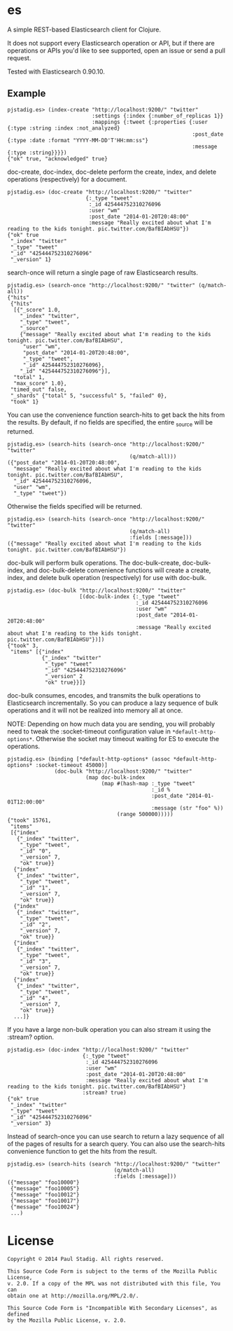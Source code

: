 #+STARTUP: hidestars showall
* es
  A simple REST-based Elasticsearch client for Clojure.

  It does not support every Elasticsearch operation or API, but if there are
  operations or APIs you'd like to see supported, open an issue or send a pull
  request.

  Tested with Elasticsearch 0.90.10.
** Example
   : pjstadig.es> (index-create "http://localhost:9200/" "twitter"
   :                            :settings {:index {:number_of_replicas 1}}
   :                            :mappings {:tweet {:properties {:user {:type :string :index :not_analyzed}
   :                                                            :post_date {:type :date :format "YYYY-MM-DD'T'HH:mm:ss"}
   :                                                            :message {:type :string}}}})
   : {"ok" true, "acknowledged" true}

   doc-create, doc-index, doc-delete perform the create, index, and delete
   operations (respectively) for a document.

   : pjstadig.es> (doc-create "http://localhost:9200/" "twitter"
   :                          {:_type "tweet"
   :                           :_id 425444752310276096
   :                           :user "wm"
   :                           :post_date "2014-01-20T20:48:00"
   :                           :message "Really excited about what I'm reading to the kids tonight. pic.twitter.com/BafBIAbHSU"})
   : {"ok" true
   :  "_index" "twitter"
   :  "_type" "tweet"
   :  "_id" "425444752310276096"
   :  "_version" 1}

   search-once will return a single page of raw Elasticsearch results.

   : pjstadig.es> (search-once "http://localhost:9200/" "twitter" (q/match-all))
   : {"hits"
   :  {"hits"
   :   [{"_score" 1.0,
   :     "_index" "twitter",
   :     "_type" "tweet",
   :     "_source"
   :     {"message" "Really excited about what I'm reading to the kids tonight. pic.twitter.com/BafBIAbHSU",
   :      "user" "wm",
   :      "post_date" "2014-01-20T20:48:00",
   :      "_type" "tweet",
   :      "_id" 425444752310276096},
   :     "_id" "425444752310276096"}],
   :   "total" 1,
   :   "max_score" 1.0},
   :  "timed_out" false,
   :  "_shards" {"total" 5, "successful" 5, "failed" 0},
   :  "took" 1}

   You can use the convenience function search-hits to get back the hits from
   the results.  By default, if no fields are specified, the entire _source will
   be returned.

   : pjstadig.es> (search-hits (search-once "http://localhost:9200/" "twitter"
   :                                        (q/match-all)))
   : ({"post_date" "2014-01-20T20:48:00",
   :   "message" "Really excited about what I'm reading to the kids tonight. pic.twitter.com/BafBIAbHSU",
   :   "_id" 425444752310276096,
   :   "user" "wm",
   :   "_type" "tweet"})

   Otherwise the fields specified will be returned.

   : pjstadig.es> (search-hits (search-once "http://localhost:9200/" "twitter"
   :                                        (q/match-all)
   :                                        :fields [:message]))
   : ({"message" "Really excited about what I'm reading to the kids tonight. pic.twitter.com/BafBIAbHSU"})

   doc-bulk will perform bulk operations.  The doc-bulk-create, doc-bulk-index,
   and doc-bulk-delete convenience functions will create a create, index, and
   delete bulk operation (respectively) for use with doc-bulk.

   : pjstadig.es> (doc-bulk "http://localhost:9200/" "twitter"
   :                        [(doc-bulk-index {:_type "tweet"
   :                                          :_id 425444752310276096
   :                                          :user "wm"
   :                                          :post_date "2014-01-20T20:48:00"
   :                                          :message "Really excited about what I'm reading to the kids tonight. pic.twitter.com/BafBIAbHSU"})])
   : {"took" 3,
   :  "items" [{"index"
   :            {"_index" "twitter"
   :             "_type" "tweet"
   :             "_id" "425444752310276096"
   :             "_version" 2
   :             "ok" true}}]}

   doc-bulk consumes, encodes, and transmits the bulk operations to
   Elasticsearch incrementally.  So you can produce a lazy sequence of bulk
   operations and it will not be realized into memory all at once.

   NOTE: Depending on how much data you are sending, you will probably need to
   tweak the :socket-timeout configuration value in ~*default-http-options*~.
   Otherwise the socket may timeout waiting for ES to execute the operations.

   : pjstadig.es> (binding [*default-http-options* (assoc *default-http-options* :socket-timeout 45000)] 
   :                (doc-bulk "http://localhost:9200/" "twitter"
   :                          (map doc-bulk-index
   :                               (map #(hash-map :_type "tweet"
   :                                               :_id %
   :                                               :post_date "2014-01-01T12:00:00"
   :                                               :message (str "foo" %))
   :                                    (range 500000)))))
   : {"took" 15761,
   :  "items"
   :  [{"index"
   :    {"_index" "twitter",
   :     "_type" "tweet",
   :     "_id" "0",
   :     "_version" 7,
   :     "ok" true}}
   :   {"index"
   :    {"_index" "twitter",
   :     "_type" "tweet",
   :     "_id" "1",
   :     "_version" 7,
   :     "ok" true}}
   :   {"index"
   :    {"_index" "twitter",
   :     "_type" "tweet",
   :     "_id" "2",
   :     "_version" 7,
   :     "ok" true}}
   :   {"index"
   :    {"_index" "twitter",
   :     "_type" "tweet",
   :     "_id" "3",
   :     "_version" 7,
   :     "ok" true}}
   :   {"index"
   :    {"_index" "twitter",
   :     "_type" "tweet",
   :     "_id" "4",
   :     "_version" 7,
   :     "ok" true}}
   :   ...]}

   If you have a large non-bulk operation you can also stream it using
   the :stream? option.

   : pjstadig.es> (doc-index "http://localhost:9200/" "twitter"
   :                         {:_type "tweet"
   :                          :_id 425444752310276096
   :                          :user "wm"
   :                          :post_date "2014-01-20T20:48:00"
   :                          :message "Really excited about what I'm reading to the kids tonight. pic.twitter.com/BafBIAbHSU"}
   :                         :stream? true)
   : {"ok" true
   :  "_index" "twitter"
   :  "_type" "tweet"
   :  "_id" "425444752310276096"
   :  "_version" 3}

   Instead of search-once you can use search to return a lazy sequence of all of
   the pages of results for a search query.  You can also use the search-hits
   convenience function to get the hits from the result.

   : pjstadig.es> (search-hits (search "http://localhost:9200/" "twitter"
   :                                   (q/match-all)
   :                                   :fields [:message]))
   : ({"message" "foo10000"}
   :  {"message" "foo10005"}
   :  {"message" "foo10012"}
   :  {"message" "foo10017"}
   :  {"message" "foo10024"}
   :  ...)
* License
  : Copyright © 2014 Paul Stadig. All rights reserved.
  : 
  : This Source Code Form is subject to the terms of the Mozilla Public License,
  : v. 2.0. If a copy of the MPL was not distributed with this file, You can
  : obtain one at http://mozilla.org/MPL/2.0/.
  : 
  : This Source Code Form is "Incompatible With Secondary Licenses", as defined
  : by the Mozilla Public License, v. 2.0.
